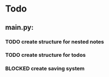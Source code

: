 * Todo
** main.py:
*** TODO create structure for nested notes
*** TODO create structure for todos
*** BLOCKED create saving system